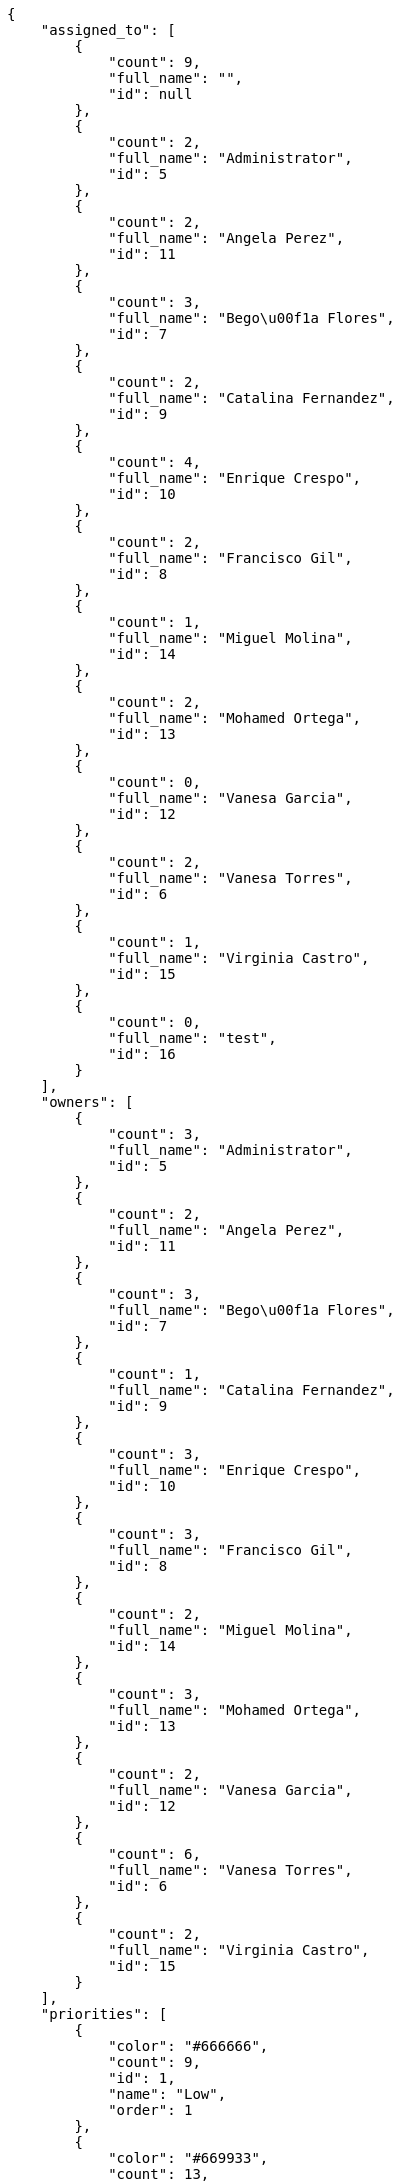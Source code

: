 [source,json]
----
{
    "assigned_to": [
        {
            "count": 9,
            "full_name": "",
            "id": null
        },
        {
            "count": 2,
            "full_name": "Administrator",
            "id": 5
        },
        {
            "count": 2,
            "full_name": "Angela Perez",
            "id": 11
        },
        {
            "count": 3,
            "full_name": "Bego\u00f1a Flores",
            "id": 7
        },
        {
            "count": 2,
            "full_name": "Catalina Fernandez",
            "id": 9
        },
        {
            "count": 4,
            "full_name": "Enrique Crespo",
            "id": 10
        },
        {
            "count": 2,
            "full_name": "Francisco Gil",
            "id": 8
        },
        {
            "count": 1,
            "full_name": "Miguel Molina",
            "id": 14
        },
        {
            "count": 2,
            "full_name": "Mohamed Ortega",
            "id": 13
        },
        {
            "count": 0,
            "full_name": "Vanesa Garcia",
            "id": 12
        },
        {
            "count": 2,
            "full_name": "Vanesa Torres",
            "id": 6
        },
        {
            "count": 1,
            "full_name": "Virginia Castro",
            "id": 15
        },
        {
            "count": 0,
            "full_name": "test",
            "id": 16
        }
    ],
    "owners": [
        {
            "count": 3,
            "full_name": "Administrator",
            "id": 5
        },
        {
            "count": 2,
            "full_name": "Angela Perez",
            "id": 11
        },
        {
            "count": 3,
            "full_name": "Bego\u00f1a Flores",
            "id": 7
        },
        {
            "count": 1,
            "full_name": "Catalina Fernandez",
            "id": 9
        },
        {
            "count": 3,
            "full_name": "Enrique Crespo",
            "id": 10
        },
        {
            "count": 3,
            "full_name": "Francisco Gil",
            "id": 8
        },
        {
            "count": 2,
            "full_name": "Miguel Molina",
            "id": 14
        },
        {
            "count": 3,
            "full_name": "Mohamed Ortega",
            "id": 13
        },
        {
            "count": 2,
            "full_name": "Vanesa Garcia",
            "id": 12
        },
        {
            "count": 6,
            "full_name": "Vanesa Torres",
            "id": 6
        },
        {
            "count": 2,
            "full_name": "Virginia Castro",
            "id": 15
        }
    ],
    "priorities": [
        {
            "color": "#666666",
            "count": 9,
            "id": 1,
            "name": "Low",
            "order": 1
        },
        {
            "color": "#669933",
            "count": 13,
            "id": 2,
            "name": "Normal",
            "order": 3
        },
        {
            "color": "#CC0000",
            "count": 8,
            "id": 3,
            "name": "High",
            "order": 5
        }
    ],
    "severities": [
        {
            "color": "#0000FF",
            "count": 10,
            "id": 3,
            "name": "Normal",
            "order": 3
        },
        {
            "color": "#FFA500",
            "count": 2,
            "id": 4,
            "name": "Important",
            "order": 4
        },
        {
            "color": "#669933",
            "count": 7,
            "id": 2,
            "name": "Minor",
            "order": 5
        },
        {
            "color": "#CC0000",
            "count": 5,
            "id": 5,
            "name": "Critical",
            "order": 5
        },
        {
            "color": "#AAAAAA",
            "count": 0,
            "id": 41,
            "name": "New severity",
            "order": 8
        },
        {
            "color": "#666666",
            "count": 6,
            "id": 1,
            "name": "Patch name",
            "order": 10
        },
        {
            "color": "#999999",
            "count": 0,
            "id": 42,
            "name": "New severity name",
            "order": 10
        }
    ],
    "statuses": [
        {
            "color": "#88A65E",
            "count": 4,
            "id": 3,
            "name": "Ready for test",
            "order": 3
        },
        {
            "color": "#BFB35A",
            "count": 4,
            "id": 4,
            "name": "Closed",
            "order": 4
        },
        {
            "color": "#5E8C6A",
            "count": 1,
            "id": 2,
            "name": "In progress",
            "order": 5
        },
        {
            "color": "#89BAB4",
            "count": 7,
            "id": 5,
            "name": "Needs Info",
            "order": 5
        },
        {
            "color": "#CC0000",
            "count": 6,
            "id": 6,
            "name": "Rejected",
            "order": 6
        },
        {
            "color": "#666666",
            "count": 2,
            "id": 7,
            "name": "Postponed",
            "order": 7
        },
        {
            "color": "#AAAAAA",
            "count": 0,
            "id": 50,
            "name": "New status",
            "order": 8
        },
        {
            "color": "#999999",
            "count": 0,
            "id": 51,
            "name": "New status name",
            "order": 10
        },
        {
            "color": "#8C2318",
            "count": 6,
            "id": 1,
            "name": "Patch status name",
            "order": 10
        }
    ],
    "tags": [
        {
            "color": null,
            "count": 1,
            "name": "a"
        },
        {
            "color": "#da2361",
            "count": 0,
            "name": "ab"
        },
        {
            "color": "#801cf7",
            "count": 1,
            "name": "accusamus"
        },
        {
            "color": null,
            "count": 2,
            "name": "accusantium"
        },
        {
            "color": null,
            "count": 1,
            "name": "ad"
        },
        {
            "color": "#257dec",
            "count": 2,
            "name": "adipisci"
        },
        {
            "color": "#cdb6fd",
            "count": 1,
            "name": "alias"
        },
        {
            "color": null,
            "count": 0,
            "name": "aliquam"
        },
        {
            "color": null,
            "count": 1,
            "name": "aliquid"
        },
        {
            "color": null,
            "count": 0,
            "name": "amet"
        },
        {
            "color": null,
            "count": 0,
            "name": "animi"
        },
        {
            "color": null,
            "count": 1,
            "name": "aperiam"
        },
        {
            "color": null,
            "count": 1,
            "name": "architecto"
        },
        {
            "color": "#a69134",
            "count": 0,
            "name": "asperiores"
        },
        {
            "color": null,
            "count": 2,
            "name": "aspernatur"
        },
        {
            "color": "#52b91a",
            "count": 4,
            "name": "assumenda"
        },
        {
            "color": null,
            "count": 0,
            "name": "aut"
        },
        {
            "color": "#5e8c91",
            "count": 3,
            "name": "autem"
        },
        {
            "color": "#65026b",
            "count": 0,
            "name": "blanditiis"
        },
        {
            "color": "#3b70df",
            "count": 2,
            "name": "commodi"
        },
        {
            "color": null,
            "count": 0,
            "name": "consectetur"
        },
        {
            "color": "#3ad7db",
            "count": 1,
            "name": "consequatur"
        },
        {
            "color": null,
            "count": 4,
            "name": "consequuntur"
        },
        {
            "color": null,
            "count": 1,
            "name": "corporis"
        },
        {
            "color": "#432493",
            "count": 1,
            "name": "corrupti"
        },
        {
            "color": null,
            "count": 0,
            "name": "culpa"
        },
        {
            "color": null,
            "count": 0,
            "name": "cum"
        },
        {
            "color": "#ad75ec",
            "count": 2,
            "name": "cumque"
        },
        {
            "color": null,
            "count": 1,
            "name": "cupiditate"
        },
        {
            "color": null,
            "count": 1,
            "name": "customer"
        },
        {
            "color": null,
            "count": 0,
            "name": "debitis"
        },
        {
            "color": null,
            "count": 0,
            "name": "delectus"
        },
        {
            "color": "#6188db",
            "count": 1,
            "name": "deleniti"
        },
        {
            "color": null,
            "count": 1,
            "name": "deserunt"
        },
        {
            "color": null,
            "count": 0,
            "name": "dicta"
        },
        {
            "color": "#79b3c9",
            "count": 1,
            "name": "dignissimos"
        },
        {
            "color": null,
            "count": 0,
            "name": "distinctio"
        },
        {
            "color": "#641bd9",
            "count": 1,
            "name": "dolor"
        },
        {
            "color": "#61b076",
            "count": 1,
            "name": "dolore"
        },
        {
            "color": "#7fea8e",
            "count": 0,
            "name": "dolores"
        },
        {
            "color": null,
            "count": 0,
            "name": "doloribus"
        },
        {
            "color": "#db7ec2",
            "count": 0,
            "name": "dolorum"
        },
        {
            "color": "#ea6bb9",
            "count": 1,
            "name": "ducimus"
        },
        {
            "color": null,
            "count": 0,
            "name": "ea"
        },
        {
            "color": null,
            "count": 0,
            "name": "eaque"
        },
        {
            "color": null,
            "count": 1,
            "name": "earum"
        },
        {
            "color": "#860b86",
            "count": 0,
            "name": "eius"
        },
        {
            "color": null,
            "count": 0,
            "name": "eligendi"
        },
        {
            "color": null,
            "count": 2,
            "name": "enim"
        },
        {
            "color": null,
            "count": 0,
            "name": "eos"
        },
        {
            "color": null,
            "count": 0,
            "name": "error"
        },
        {
            "color": "#d77661",
            "count": 0,
            "name": "esse"
        },
        {
            "color": null,
            "count": 1,
            "name": "est"
        },
        {
            "color": null,
            "count": 1,
            "name": "et"
        },
        {
            "color": "#ee6c40",
            "count": 0,
            "name": "eum"
        },
        {
            "color": "#5d26b5",
            "count": 1,
            "name": "eveniet"
        },
        {
            "color": null,
            "count": 1,
            "name": "ex"
        },
        {
            "color": null,
            "count": 0,
            "name": "excepturi"
        },
        {
            "color": null,
            "count": 1,
            "name": "exercitationem"
        },
        {
            "color": null,
            "count": 0,
            "name": "explicabo"
        },
        {
            "color": "#113f4a",
            "count": 0,
            "name": "facere"
        },
        {
            "color": null,
            "count": 1,
            "name": "facilis"
        },
        {
            "color": null,
            "count": 0,
            "name": "fuga"
        },
        {
            "color": null,
            "count": 0,
            "name": "fugiat"
        },
        {
            "color": "#9345df",
            "count": 1,
            "name": "fugit"
        },
        {
            "color": null,
            "count": 1,
            "name": "harum"
        },
        {
            "color": "#f75f0b",
            "count": 0,
            "name": "hic"
        },
        {
            "color": null,
            "count": 0,
            "name": "id"
        },
        {
            "color": null,
            "count": 0,
            "name": "illo"
        },
        {
            "color": null,
            "count": 2,
            "name": "illum"
        },
        {
            "color": "#cde1f0",
            "count": 0,
            "name": "impedit"
        },
        {
            "color": null,
            "count": 0,
            "name": "incidunt"
        },
        {
            "color": null,
            "count": 1,
            "name": "inventore"
        },
        {
            "color": null,
            "count": 2,
            "name": "ipsa"
        },
        {
            "color": "#fa74af",
            "count": 1,
            "name": "ipsam"
        },
        {
            "color": null,
            "count": 1,
            "name": "ipsum"
        },
        {
            "color": null,
            "count": 0,
            "name": "iste"
        },
        {
            "color": null,
            "count": 1,
            "name": "itaque"
        },
        {
            "color": "#019320",
            "count": 2,
            "name": "iure"
        },
        {
            "color": "#3a10e8",
            "count": 2,
            "name": "iusto"
        },
        {
            "color": "#6fdf52",
            "count": 0,
            "name": "labore"
        },
        {
            "color": null,
            "count": 0,
            "name": "laboriosam"
        },
        {
            "color": "#67eac4",
            "count": 3,
            "name": "laborum"
        },
        {
            "color": null,
            "count": 0,
            "name": "laudantium"
        },
        {
            "color": "#5b20bf",
            "count": 0,
            "name": "libero"
        },
        {
            "color": null,
            "count": 0,
            "name": "magnam"
        },
        {
            "color": null,
            "count": 2,
            "name": "magni"
        },
        {
            "color": null,
            "count": 1,
            "name": "maiores"
        },
        {
            "color": null,
            "count": 0,
            "name": "maxime"
        },
        {
            "color": "#f0048e",
            "count": 0,
            "name": "minima"
        },
        {
            "color": "#59b653",
            "count": 0,
            "name": "minus"
        },
        {
            "color": null,
            "count": 1,
            "name": "modi"
        },
        {
            "color": null,
            "count": 1,
            "name": "molestiae"
        },
        {
            "color": null,
            "count": 2,
            "name": "molestias"
        },
        {
            "color": null,
            "count": 1,
            "name": "mollitia"
        },
        {
            "color": "#ce4004",
            "count": 0,
            "name": "nam"
        },
        {
            "color": null,
            "count": 1,
            "name": "natus"
        },
        {
            "color": null,
            "count": 0,
            "name": "necessitatibus"
        },
        {
            "color": "#e81498",
            "count": 3,
            "name": "nemo"
        },
        {
            "color": null,
            "count": 0,
            "name": "nesciunt"
        },
        {
            "color": "#98a352",
            "count": 1,
            "name": "nihil"
        },
        {
            "color": null,
            "count": 1,
            "name": "nisi"
        },
        {
            "color": "#91c2a9",
            "count": 0,
            "name": "nobis"
        },
        {
            "color": "#37031f",
            "count": 1,
            "name": "non"
        },
        {
            "color": "#0cf81b",
            "count": 0,
            "name": "nostrum"
        },
        {
            "color": null,
            "count": 2,
            "name": "nulla"
        },
        {
            "color": null,
            "count": 1,
            "name": "numquam"
        },
        {
            "color": "#9ccd46",
            "count": 1,
            "name": "obcaecati"
        },
        {
            "color": "#edb520",
            "count": 1,
            "name": "odio"
        },
        {
            "color": null,
            "count": 0,
            "name": "odit"
        },
        {
            "color": "#c4f027",
            "count": 1,
            "name": "officia"
        },
        {
            "color": null,
            "count": 0,
            "name": "officiis"
        },
        {
            "color": null,
            "count": 0,
            "name": "omnis"
        },
        {
            "color": null,
            "count": 1,
            "name": "optio"
        },
        {
            "color": null,
            "count": 1,
            "name": "pariatur"
        },
        {
            "color": null,
            "count": 1,
            "name": "perferendis"
        },
        {
            "color": null,
            "count": 0,
            "name": "perspiciatis"
        },
        {
            "color": "#d97204",
            "count": 0,
            "name": "placeat"
        },
        {
            "color": null,
            "count": 1,
            "name": "porro"
        },
        {
            "color": null,
            "count": 2,
            "name": "possimus"
        },
        {
            "color": "#0cd131",
            "count": 1,
            "name": "praesentium"
        },
        {
            "color": "#7fdcf2",
            "count": 0,
            "name": "provident"
        },
        {
            "color": null,
            "count": 0,
            "name": "quae"
        },
        {
            "color": "#0b4425",
            "count": 2,
            "name": "quaerat"
        },
        {
            "color": null,
            "count": 2,
            "name": "quas"
        },
        {
            "color": "#5dae16",
            "count": 1,
            "name": "quasi"
        },
        {
            "color": "#61f611",
            "count": 1,
            "name": "qui"
        },
        {
            "color": "#f53074",
            "count": 0,
            "name": "quia"
        },
        {
            "color": "#c49ac2",
            "count": 0,
            "name": "quibusdam"
        },
        {
            "color": null,
            "count": 0,
            "name": "quidem"
        },
        {
            "color": "#223610",
            "count": 1,
            "name": "quis"
        },
        {
            "color": null,
            "count": 0,
            "name": "quo"
        },
        {
            "color": "#0e5b24",
            "count": 0,
            "name": "quod"
        },
        {
            "color": "#50a0d5",
            "count": 0,
            "name": "quos"
        },
        {
            "color": "#47e087",
            "count": 2,
            "name": "recusandae"
        },
        {
            "color": "#560ff6",
            "count": 1,
            "name": "reiciendis"
        },
        {
            "color": "#688119",
            "count": 2,
            "name": "rem"
        },
        {
            "color": "#807389",
            "count": 2,
            "name": "repellat"
        },
        {
            "color": "#13f068",
            "count": 1,
            "name": "repellendus"
        },
        {
            "color": "#6c82c6",
            "count": 1,
            "name": "reprehenderit"
        },
        {
            "color": null,
            "count": 0,
            "name": "repudiandae"
        },
        {
            "color": null,
            "count": 0,
            "name": "rerum"
        },
        {
            "color": null,
            "count": 1,
            "name": "saepe"
        },
        {
            "color": null,
            "count": 1,
            "name": "sapiente"
        },
        {
            "color": "#c15b7b",
            "count": 3,
            "name": "sed"
        },
        {
            "color": null,
            "count": 1,
            "name": "sequi"
        },
        {
            "color": null,
            "count": 1,
            "name": "service catalog"
        },
        {
            "color": "#710c97",
            "count": 2,
            "name": "similique"
        },
        {
            "color": null,
            "count": 0,
            "name": "sint"
        },
        {
            "color": "#1398ab",
            "count": 0,
            "name": "soluta"
        },
        {
            "color": "#98f4c9",
            "count": 0,
            "name": "sunt"
        },
        {
            "color": "#38abf3",
            "count": 1,
            "name": "suscipit"
        },
        {
            "color": null,
            "count": 1,
            "name": "tempora"
        },
        {
            "color": "#ae2670",
            "count": 0,
            "name": "tempore"
        },
        {
            "color": "#a2c51a",
            "count": 0,
            "name": "temporibus"
        },
        {
            "color": null,
            "count": 1,
            "name": "tenetur"
        },
        {
            "color": "#98ad13",
            "count": 0,
            "name": "ullam"
        },
        {
            "color": "#da2470",
            "count": 3,
            "name": "unde"
        },
        {
            "color": "#e74669",
            "count": 0,
            "name": "ut"
        },
        {
            "color": "#91e065",
            "count": 0,
            "name": "vel"
        },
        {
            "color": null,
            "count": 1,
            "name": "velit"
        },
        {
            "color": "#4661cf",
            "count": 1,
            "name": "veniam"
        },
        {
            "color": "#768459",
            "count": 0,
            "name": "veritatis"
        },
        {
            "color": null,
            "count": 0,
            "name": "vero"
        },
        {
            "color": "#d9fe5e",
            "count": 1,
            "name": "vitae"
        },
        {
            "color": null,
            "count": 8,
            "name": "voluptate"
        },
        {
            "color": "#00d60c",
            "count": 0,
            "name": "voluptatem"
        },
        {
            "color": null,
            "count": 0,
            "name": "voluptates"
        },
        {
            "color": null,
            "count": 0,
            "name": "voluptatibus"
        },
        {
            "color": "#02d22f",
            "count": 1,
            "name": "voluptatum"
        }
    ],
    "types": [
        {
            "color": "#89BAB4",
            "count": 13,
            "id": 1,
            "name": "Bug",
            "order": 1
        },
        {
            "color": "#ba89a8",
            "count": 8,
            "id": 2,
            "name": "Question",
            "order": 2
        },
        {
            "color": "#89a8ba",
            "count": 9,
            "id": 3,
            "name": "Enhancement",
            "order": 3
        }
    ]
}
----
